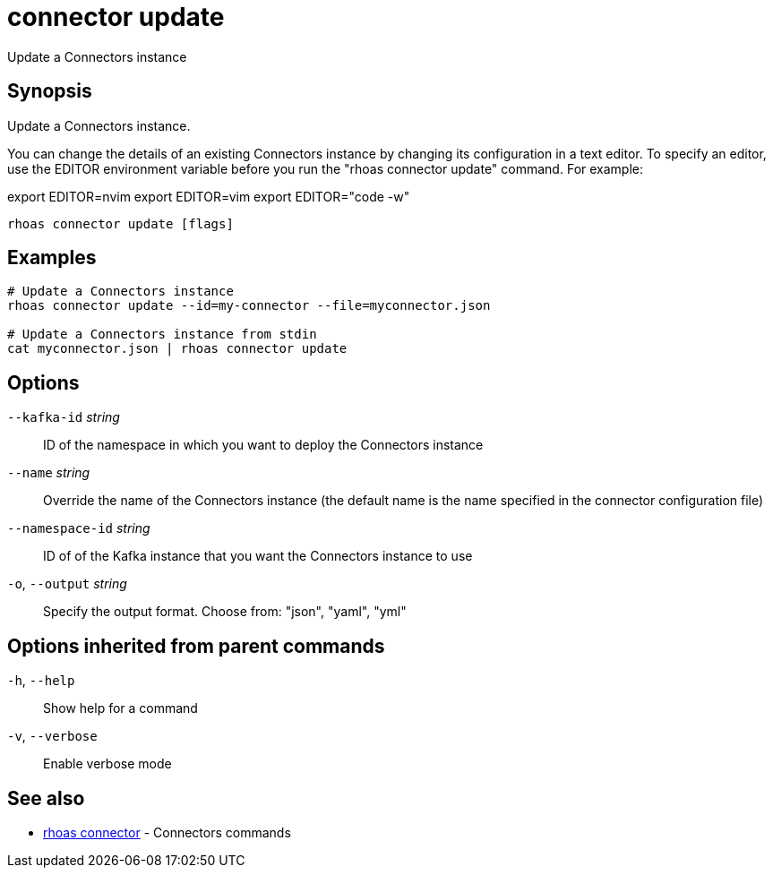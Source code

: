 ifdef::env-github,env-browser[:context: cmd]
[id='ref-connector-update_{context}']
= connector update

[role="_abstract"]
Update a Connectors instance

[discrete]
== Synopsis

Update a Connectors instance.

You can change the details of an existing Connectors instance by changing its configuration in a text editor. To specify an editor, use the EDITOR environment variable before you run the "rhoas connector update" command. For example:

export EDITOR=nvim
export EDITOR=vim
export EDITOR="code -w"


....
rhoas connector update [flags]
....

[discrete]
== Examples

....
# Update a Connectors instance
rhoas connector update --id=my-connector --file=myconnector.json

# Update a Connectors instance from stdin
cat myconnector.json | rhoas connector update

....

[discrete]
== Options

      `--kafka-id` _string_::       ID of the namespace in which you want to deploy the Connectors instance
      `--name` _string_::           Override the name of the Connectors instance (the default name is the name specified in the connector configuration file)
      `--namespace-id` _string_::   ID of of the Kafka instance that you want the Connectors instance to use
  `-o`, `--output` _string_::       Specify the output format. Choose from: "json", "yaml", "yml"

[discrete]
== Options inherited from parent commands

  `-h`, `--help`::      Show help for a command
  `-v`, `--verbose`::   Enable verbose mode

[discrete]
== See also


 
* link:{path}#ref-rhoas-connector_{context}[rhoas connector]	 - Connectors commands

